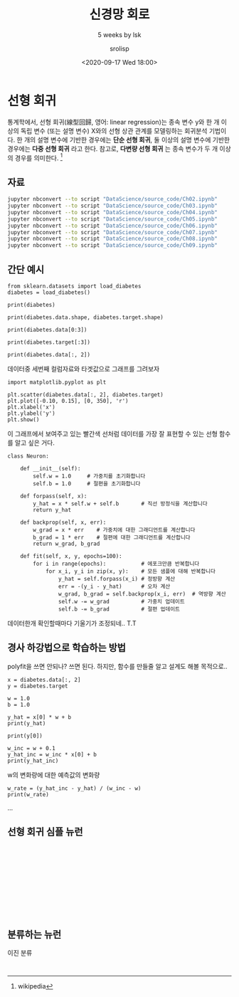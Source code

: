 #+title: 신경망 회로
#+subtitle: 5 weeks by lsk
#+date: <2020-09-17 Wed 18:00>
#+tags: python, bash, elisp, lisp, zoom
#+property: header-args:bash :results verbatim
#+property: header-args:elisp :exports both
#+property: header-args:ipython :session mglearn17 :tangle "mglearn200917.py" :exports both

#+author: srolisp

* 선형 회귀
통계학에서, 선형 회귀(線型回歸, 영어: linear regression)는 종속 변수 y와 한 개 이상의 독립 변수 (또는 설명 변수) X와의 선형 상관 관계를 모델링하는 회귀분석 기법이다. 한 개의 설명 변수에 기반한 경우에는 *단순 선형 회귀*, 둘 이상의 설명 변수에 기반한 경우에는 *다중 선형 회귀* 라고 한다. 참고로, *다변량 선형 회귀* 는 종속 변수가 두 개 이상의 경우를 의미한다. [fn:: wikipedia]

** 자료
#+begin_src bash 
  jupyter nbconvert --to script "DataScience/source_code/Ch02.ipynb" 
  jupyter nbconvert --to script "DataScience/source_code/Ch03.ipynb"
  jupyter nbconvert --to script "DataScience/source_code/Ch04.ipynb"
  jupyter nbconvert --to script "DataScience/source_code/Ch05.ipynb"
  jupyter nbconvert --to script "DataScience/source_code/Ch06.ipynb"
  jupyter nbconvert --to script "DataScience/source_code/Ch07.ipynb"
  jupyter nbconvert --to script "DataScience/source_code/Ch08.ipynb"
  jupyter nbconvert --to script "DataScience/source_code/Ch09.ipynb"
#+end_src

** 간단 예시

#+begin_src ipython :results output
  from sklearn.datasets import load_diabetes 
  diabetes = load_diabetes()

  print(diabetes)
#+end_src

#+RESULTS:
#+begin_example
{'data': array([[ 0.03807591,  0.05068012,  0.06169621, ..., -0.00259226,
         0.01990842, -0.01764613],
       [-0.00188202, -0.04464164, -0.05147406, ..., -0.03949338,
        -0.06832974, -0.09220405],
       [ 0.08529891,  0.05068012,  0.04445121, ..., -0.00259226,
         0.00286377, -0.02593034],
       ...,
       [ 0.04170844,  0.05068012, -0.01590626, ..., -0.01107952,
        -0.04687948,  0.01549073],
       [-0.04547248, -0.04464164,  0.03906215, ...,  0.02655962,
         0.04452837, -0.02593034],
       [-0.04547248, -0.04464164, -0.0730303 , ..., -0.03949338,
        -0.00421986,  0.00306441]]), 'target': array([151.,  75., 141., 206., 135.,  97., 138.,  63., 110., 310., 101.,
        69., 179., 185., 118., 171., 166., 144.,  97., 168.,  68.,  49.,
        68., 245., 184., 202., 137.,  85., 131., 283., 129.,  59., 341.,
        87.,  65., 102., 265., 276., 252.,  90., 100.,  55.,  61.,  92.,
       259.,  53., 190., 142.,  75., 142., 155., 225.,  59., 104., 182.,
       128.,  52.,  37., 170., 170.,  61., 144.,  52., 128.,  71., 163.,
       150.,  97., 160., 178.,  48., 270., 202., 111.,  85.,  42., 170.,
       200., 252., 113., 143.,  51.,  52., 210.,  65., 141.,  55., 134.,
        42., 111.,  98., 164.,  48.,  96.,  90., 162., 150., 279.,  92.,
        83., 128., 102., 302., 198.,  95.,  53., 134., 144., 232.,  81.,
       104.,  59., 246., 297., 258., 229., 275., 281., 179., 200., 200.,
       173., 180.,  84., 121., 161.,  99., 109., 115., 268., 274., 158.,
       107.,  83., 103., 272.,  85., 280., 336., 281., 118., 317., 235.,
        60., 174., 259., 178., 128.,  96., 126., 288.,  88., 292.,  71.,
       197., 186.,  25.,  84.,  96., 195.,  53., 217., 172., 131., 214.,
        59.,  70., 220., 268., 152.,  47.,  74., 295., 101., 151., 127.,
       237., 225.,  81., 151., 107.,  64., 138., 185., 265., 101., 137.,
       143., 141.,  79., 292., 178.,  91., 116.,  86., 122.,  72., 129.,
       142.,  90., 158.,  39., 196., 222., 277.,  99., 196., 202., 155.,
        77., 191.,  70.,  73.,  49.,  65., 263., 248., 296., 214., 185.,
        78.,  93., 252., 150.,  77., 208.,  77., 108., 160.,  53., 220.,
       154., 259.,  90., 246., 124.,  67.,  72., 257., 262., 275., 177.,
        71.,  47., 187., 125.,  78.,  51., 258., 215., 303., 243.,  91.,
       150., 310., 153., 346.,  63.,  89.,  50.,  39., 103., 308., 116.,
       145.,  74.,  45., 115., 264.,  87., 202., 127., 182., 241.,  66.,
        94., 283.,  64., 102., 200., 265.,  94., 230., 181., 156., 233.,
        60., 219.,  80.,  68., 332., 248.,  84., 200.,  55.,  85.,  89.,
        31., 129.,  83., 275.,  65., 198., 236., 253., 124.,  44., 172.,
       114., 142., 109., 180., 144., 163., 147.,  97., 220., 190., 109.,
       191., 122., 230., 242., 248., 249., 192., 131., 237.,  78., 135.,
       244., 199., 270., 164.,  72.,  96., 306.,  91., 214.,  95., 216.,
       263., 178., 113., 200., 139., 139.,  88., 148.,  88., 243.,  71.,
        77., 109., 272.,  60.,  54., 221.,  90., 311., 281., 182., 321.,
        58., 262., 206., 233., 242., 123., 167.,  63., 197.,  71., 168.,
       140., 217., 121., 235., 245.,  40.,  52., 104., 132.,  88.,  69.,
       219.,  72., 201., 110.,  51., 277.,  63., 118.,  69., 273., 258.,
        43., 198., 242., 232., 175.,  93., 168., 275., 293., 281.,  72.,
       140., 189., 181., 209., 136., 261., 113., 131., 174., 257.,  55.,
        84.,  42., 146., 212., 233.,  91., 111., 152., 120.,  67., 310.,
        94., 183.,  66., 173.,  72.,  49.,  64.,  48., 178., 104., 132.,
       220.,  57.]), 'frame': None, 'DESCR': '.. _diabetes_dataset:\n\nDiabetes dataset\n----------------\n\nTen baseline variables, age, sex, body mass index, average blood\npressure, and six blood serum measurements were obtained for each of n =\n442 diabetes patients, as well as the response of interest, a\nquantitative measure of disease progression one year after baseline.\n\n**Data Set Characteristics:**\n\n  :Number of Instances: 442\n\n  :Number of Attributes: First 10 columns are numeric predictive values\n\n  :Target: Column 11 is a quantitative measure of disease progression one year after baseline\n\n  :Attribute Information:\n      - age     age in years\n      - sex\n      - bmi     body mass index\n      - bp      average blood pressure\n      - s1      tc, T-Cells (a type of white blood cells)\n      - s2      ldl, low-density lipoproteins\n      - s3      hdl, high-density lipoproteins\n      - s4      tch, thyroid stimulating hormone\n      - s5      ltg, lamotrigine\n      - s6      glu, blood sugar level\n\nNote: Each of these 10 feature variables have been mean centered and scaled by the standard deviation times `n_samples` (i.e. the sum of squares of each column totals 1).\n\nSource URL:\nhttps://www4.stat.ncsu.edu/~boos/var.select/diabetes.html\n\nFor more information see:\nBradley Efron, Trevor Hastie, Iain Johnstone and Robert Tibshirani (2004) "Least Angle Regression," Annals of Statistics (with discussion), 407-499.\n(https://web.stanford.edu/~hastie/Papers/LARS/LeastAngle_2002.pdf)', 'feature_names': ['age', 'sex', 'bmi', 'bp', 's1', 's2', 's3', 's4', 's5', 's6'], 'data_filename': '/Users/sroh/.pyenv/versions/anaconda3-5.3.1/envs/uiap/lib/python3.7/site-packages/sklearn/datasets/data/diabetes_data.csv.gz', 'target_filename': '/Users/sroh/.pyenv/versions/anaconda3-5.3.1/envs/uiap/lib/python3.7/site-packages/sklearn/datasets/data/diabetes_target.csv.gz'}
#+end_example

#+begin_src ipython :results output
print(diabetes.data.shape, diabetes.target.shape)
#+end_src

#+RESULTS:
: (442, 10) (442,)

#+begin_src ipython :results output
print(diabetes.data[0:3])
#+end_src

#+RESULTS:
: [[ 0.03807591  0.05068012  0.06169621  0.02187235 -0.0442235  -0.03482076
:   -0.04340085 -0.00259226  0.01990842 -0.01764613]
:  [-0.00188202 -0.04464164 -0.05147406 -0.02632783 -0.00844872 -0.01916334
:    0.07441156 -0.03949338 -0.06832974 -0.09220405]
:  [ 0.08529891  0.05068012  0.04445121 -0.00567061 -0.04559945 -0.03419447
:   -0.03235593 -0.00259226  0.00286377 -0.02593034]]


#+begin_src ipython :results output
print(diabetes.target[:3])
#+end_src

#+RESULTS:
: [151.  75. 141.]

#+begin_src ipython :results output
print(diabetes.data[:, 2])
#+end_src

#+RESULTS:
#+begin_example
[ 0.06169621 -0.05147406  0.04445121 -0.01159501 -0.03638469 -0.04069594
 -0.04716281 -0.00189471  0.06169621  0.03906215 -0.08380842  0.01750591
 -0.02884001 -0.00189471 -0.02560657 -0.01806189  0.04229559  0.01211685
 -0.0105172  -0.01806189 -0.05686312 -0.02237314 -0.00405033  0.06061839
  0.03582872 -0.01267283 -0.07734155  0.05954058 -0.02129532 -0.00620595
  0.04445121 -0.06548562  0.12528712 -0.05039625 -0.06332999 -0.03099563
  0.02289497  0.01103904  0.07139652  0.01427248 -0.00836158 -0.06764124
 -0.0105172  -0.02345095  0.06816308 -0.03530688 -0.01159501 -0.0730303
 -0.04177375  0.01427248 -0.00728377  0.0164281  -0.00943939 -0.01590626
  0.0250506  -0.04931844  0.04121778 -0.06332999 -0.06440781 -0.02560657
 -0.00405033  0.00457217 -0.00728377 -0.0374625  -0.02560657 -0.02452876
 -0.01806189 -0.01482845 -0.02991782 -0.046085   -0.06979687  0.03367309
 -0.00405033 -0.02021751  0.00241654 -0.03099563  0.02828403 -0.03638469
 -0.05794093 -0.0374625   0.01211685 -0.02237314 -0.03530688  0.00996123
 -0.03961813  0.07139652 -0.07518593 -0.00620595 -0.04069594 -0.04824063
 -0.02560657  0.0519959   0.00457217 -0.06440781 -0.01698407 -0.05794093
  0.00996123  0.08864151 -0.00512814 -0.06440781  0.01750591 -0.04500719
  0.02828403  0.04121778  0.06492964 -0.03207344 -0.07626374  0.04984027
  0.04552903 -0.00943939 -0.03207344  0.00457217  0.02073935  0.01427248
  0.11019775  0.00133873  0.05846277 -0.02129532 -0.0105172  -0.04716281
  0.00457217  0.01750591  0.08109682  0.0347509   0.02397278 -0.00836158
 -0.06117437 -0.00189471 -0.06225218  0.0164281   0.09618619 -0.06979687
 -0.02129532 -0.05362969  0.0433734   0.05630715 -0.0816528   0.04984027
  0.11127556  0.06169621  0.01427248  0.04768465  0.01211685  0.00564998
  0.04660684  0.12852056  0.05954058  0.09295276  0.01535029 -0.00512814
  0.0703187  -0.00405033 -0.00081689 -0.04392938  0.02073935  0.06061839
 -0.0105172  -0.03315126 -0.06548562  0.0433734  -0.06225218  0.06385183
  0.03043966  0.07247433 -0.0191397  -0.06656343 -0.06009656  0.06924089
  0.05954058 -0.02668438 -0.02021751 -0.046085    0.07139652 -0.07949718
  0.00996123 -0.03854032  0.01966154  0.02720622 -0.00836158 -0.01590626
  0.00457217 -0.04285156  0.00564998 -0.03530688  0.02397278 -0.01806189
  0.04229559 -0.0547075  -0.00297252 -0.06656343 -0.01267283 -0.04177375
 -0.03099563 -0.00512814 -0.05901875  0.0250506  -0.046085    0.00349435
  0.05415152 -0.04500719 -0.05794093 -0.05578531  0.00133873  0.03043966
  0.00672779  0.04660684  0.02612841  0.04552903  0.04013997 -0.01806189
  0.01427248  0.03690653  0.00349435 -0.07087468 -0.03315126  0.09403057
  0.03582872  0.03151747 -0.06548562 -0.04177375 -0.03961813 -0.03854032
 -0.02560657 -0.02345095 -0.06656343  0.03259528 -0.046085   -0.02991782
 -0.01267283 -0.01590626  0.07139652 -0.03099563  0.00026092  0.03690653
  0.03906215 -0.01482845  0.00672779 -0.06871905 -0.00943939  0.01966154
  0.07462995 -0.00836158 -0.02345095 -0.046085    0.05415152 -0.03530688
 -0.03207344 -0.0816528   0.04768465  0.06061839  0.05630715  0.09834182
  0.05954058  0.03367309  0.05630715 -0.06548562  0.16085492 -0.05578531
 -0.02452876 -0.03638469 -0.00836158 -0.04177375  0.12744274 -0.07734155
  0.02828403 -0.02560657 -0.06225218 -0.00081689  0.08864151 -0.03207344
  0.03043966  0.00888341  0.00672779 -0.02021751 -0.02452876 -0.01159501
  0.02612841 -0.05901875 -0.03638469 -0.02452876  0.01858372 -0.0902753
 -0.00512814 -0.05255187 -0.02237314 -0.02021751 -0.0547075  -0.00620595
 -0.01698407  0.05522933  0.07678558  0.01858372 -0.02237314  0.09295276
 -0.03099563  0.03906215 -0.06117437 -0.00836158 -0.0374625  -0.01375064
  0.07355214 -0.02452876  0.03367309  0.0347509  -0.03854032 -0.03961813
 -0.00189471 -0.03099563 -0.046085    0.00133873  0.06492964  0.04013997
 -0.02345095  0.05307371  0.04013997 -0.02021751  0.01427248 -0.03422907
  0.00672779  0.00457217  0.03043966  0.0519959   0.06169621 -0.00728377
  0.00564998  0.05415152 -0.00836158  0.114509    0.06708527 -0.05578531
  0.03043966 -0.02560657  0.10480869 -0.00620595 -0.04716281 -0.04824063
  0.08540807 -0.01267283 -0.03315126 -0.00728377 -0.01375064  0.05954058
  0.02181716  0.01858372 -0.01159501 -0.00297252  0.01750591 -0.02991782
 -0.02021751 -0.05794093  0.06061839 -0.04069594 -0.07195249 -0.05578531
  0.04552903 -0.00943939 -0.03315126  0.04984027 -0.08488624  0.00564998
  0.02073935 -0.00728377  0.10480869 -0.02452876 -0.00620595 -0.03854032
  0.13714305  0.17055523  0.00241654  0.03798434 -0.05794093 -0.00943939
 -0.02345095 -0.0105172  -0.03422907 -0.00297252  0.06816308  0.00996123
  0.00241654 -0.03854032  0.02612841 -0.08919748  0.06061839 -0.02884001
 -0.02991782 -0.0191397  -0.04069594  0.01535029 -0.02452876  0.00133873
  0.06924089 -0.06979687 -0.02991782 -0.046085    0.01858372  0.00133873
 -0.03099563 -0.00405033  0.01535029  0.02289497  0.04552903 -0.04500719
 -0.03315126  0.097264    0.05415152  0.12313149 -0.08057499  0.09295276
 -0.05039625 -0.01159501 -0.0277622   0.05846277  0.08540807 -0.00081689
  0.00672779  0.00888341  0.08001901  0.07139652 -0.02452876 -0.0547075
 -0.03638469  0.0164281   0.07786339 -0.03961813  0.01103904 -0.04069594
 -0.03422907  0.00564998  0.08864151 -0.03315126 -0.05686312 -0.03099563
  0.05522933 -0.06009656  0.00133873 -0.02345095 -0.07410811  0.01966154
 -0.01590626 -0.01590626  0.03906215 -0.0730303 ]
#+end_example

데이터중 세번째 컬럼자료와 타겟값으로 그래프를 그려보자
#+begin_src ipython :results raw drawer
import matplotlib.pyplot as plt

plt.scatter(diabetes.data[:, 2], diabetes.target)
plt.plot([-0.10, 0.15], [0, 350], 'r')
plt.xlabel('x')
plt.ylabel('y')
plt.show()
#+end_src

#+RESULTS:
:results:
# Out[56]:
[[file:./obipy-resources/HIa6vM.png]]
:end:

이 그래프에서 보여주고 있는 빨간색 선처럼 데이터를 가장 잘 표현할 수 있는 선형 함수를 알고 싶은 거다.
#+begin_latex
임의의 선을 하나 생각해보자.
\begin{equation*}
  y = wx + b
\end{equation*}
데이터가 나타내는 값은 $x_{i}$ 일 때 $y_{i}$ 이지만 모델링한 이 선형 함수가 나타내는 $x_{i}$ 일 때 $y$ 값은 $wx_{i}+b$ 이다. 이 값을 $\hat{y_{i}}$ 이라 할 때, $x_{i}$ 에 대한 $\hat{y_{i}}$ 인 점은 $(wx+b)$ 에 의해서 내가 구한 값이 된다. 각 점 $x$ 에 대해, 내가 구한 이 값 $\hat{y}$ 과 실제 데이터 $y$ 의 차이를 줄여나간다면 가장 이상적인 선형 함수를 찾을 수 있을 것이다. 합리적인가? 

$y_{i}$ 와 $\hat{y_{i}}$ 의 차이는  $(\ y-\hat{y}\ )^2$, $\left\lvert\ y - \hat{y}\ \right\rvert$ 등으로 나타낼 수 있다.

$y_{i}$ 와 $\hat{y_{i}}$ 의 제곱오차는 
\begin{equation*}
  SE = \sum_{i=0}^{n-1} (y_{i} - \hat{y_{i}})^2
\end{equation*}

알고자하는 w, b 로 나타내보면,
\begin{equation*}
\begin{split}
  SE & = \sum_{i=0}^{n-1} ({y_{i} - wx_{i} + b})^2 \\
     & = ({x_{0}}^2 + \dots + {x_{n-1}}^2)w^2 + \dots \\
     & = nb^2 + \dots
\end{split}
\end{equation*}

$w$ 에 대해 간략히 해보면 $w$ 의 이차방정식임을 알 수 있고, 이차항의 계수가 ${x_{0}}^2 + \dots + {x_{n-1}}^2$ 인 양수이므로 아래쪽으로 볼록한 최소값이 존재하는 함수임을 알 수 있다. 최소값이 되는 지점의 w값을 찾으면 된다. 최소값을 찾아가는 방법이라 할 수 있는데, 이차방정식 포물선의 성질을 이용한다고 보면 된다.

$ax^2+bx+c$ $(a>0)$ 인 포물선에 대해,

한 점에서 기울기가 음수면, $x$ 값이 커져감에 따라 최소값을 향해 가고있는 중이다. 반대로 기울기가 양수이고, x값이 커져간다면 최소값에서 멀어지고 있는 중일 것이다.

또 다른 성질로 포물선을 보면, 기울기가 상대적으로 급하게 기울어져 있다면 최소값에서 멀리있다고 볼 수 있다. 반대로 기울기가 완만해져간다면 최소값에 가까워져가는 중이다. 


우리는 최소값을 향해 가야하므로 x값이 최소값 방향으로 움직이려면 기울기와 반대방향으로 가야할 것이고, 최소값과 먼거리에서는 빠르게 해가 접근하려면 크게 움직이는게 좋을 것이고 가까워질수록 섬세하게 접근하는게 좋을 것이다.

이것을 수식으로 표현해보면,
\begin{equation*}
  x_{j+1} = x_{j} -\frac{\partial y}{\partial x_{j}}
\end{equation*}

대충 이런 배경으로 만들어진 게 Gradient descent 이고,

\begin{align*}
  x_{j+1} = x_{j} -\gamma_{j}\frac{\partial y}{\partial x_{j}},\ &&n \geq 0
\end{align*}

적절한 $\gamma_{j}$ 은 기울기값만으로 접근하는것보다 매 step마다 더 효율적으로 접근하게 해줄 것이다. $\gamma_{j}$ 가 $( y - \hat{y}\ )$ 인줄 알았는데 아닌가보다.
일단 $\gamma$ 변수는 없다치고 .. 나중에 $\gamma$ 변수에 대한 함수도 공부해보자.

제곱오차식의 $w$ 에 대해 gradient descent를 적용시켜보자.

\begin{align}
  w_{j+1} = w_{j} -\frac{\partial SE}{\partial w_{j}},\ &&j \geq 0
\end{align}


$\frac{\partial SE}{\partial w_{j}}$ 를 구해보자. 이제 다시, 제곱 오차식($SE$)을 보자
\begin{equation*}
\begin{split}
  SE & = \sum_{i=0}^{n-1} ({y_{i} - wx_{i} + b})^2 \\
     & = ({x_{0}}^2 + \dots + {x_{n-1}}^2)w^2 + \dots \\
     & = nb^2 + \dots
\end{split}
\end{equation*}
이고, 이 제곱 오차식을 w에 대해 미분하면,

\begin{equation}
\begin{split}
  \frac{\partial{SE}}{\partial{w}} & =  \frac{\partial{\sum_{i=0}^{n-1} ({y_{i} - wx_{i} + b})^2}} {\partial{w}} \\
                                   & = 2\sum_{i=0}^{n-1} ({y_{i} - wx_{i} + b}) \frac{\partial{({y_{i} - wx_{i} + b})}}{\partial{w}} \\
                                   & = 2\sum_{i=0}^{n-1} ({y_{i} - \hat{y_{i}}}) \frac{\partial{({y_{i} - wx_{i} + b})}}{\partial{w}} \\
                                   & = 2\sum_{i=0}^{n-1} ({y_{i} - \hat{y_{i}}})(-x_{i}) \\
                                   & = 2\sum_{i=0}^{n-1} (\hat{y_{i}} - {y_{i}})x_{i}
\end{split}
\end{equation}

(2)식에 의해 나온 식에서 summation 앞의 2는 $\gamma_{j}$ 에 의해 보정한다치고(크거나 작게, 스텝마다 다르게..) 우선 제거하자.(내 마음대로..)

\begin{equation*}
w_{j+1} = w_{j} - \sum_{i=0}^{n-1} (\hat{y_{i}} - {y_{i}})x_{i} 
\end{equation*}

루프가 왜 두번 도는지 이해가 되는군.. 좀 헷갈렸었다. w 값을 한번 업데이트하려면 n개의 데이터를 매번 순회해야한다.

오늘은 여기까지.. 이해가 안되서 적어보면서 정리중인데 제대로 이해하고 있는지..

정리를 하고 다시 코드를 봤는데.. 내가 잘못 이해하고있나보다..T.T 코드와 다르네..

#+end_latex

#+begin_src ipython :exports code
class Neuron:
    
    def __init__(self):
        self.w = 1.0     # 가중치를 초기화합니다
        self.b = 1.0     # 절편을 초기화합니다
    
    def forpass(self, x):
        y_hat = x * self.w + self.b       # 직선 방정식을 계산합니다
        return y_hat
    
    def backprop(self, x, err):
        w_grad = x * err    # 가중치에 대한 그래디언트를 계산합니다
        b_grad = 1 * err    # 절편에 대한 그래디언트를 계산합니다
        return w_grad, b_grad

    def fit(self, x, y, epochs=100):
        for i in range(epochs):           # 에포크만큼 반복합니다
            for x_i, y_i in zip(x, y):    # 모든 샘플에 대해 반복합니다
                y_hat = self.forpass(x_i) # 정방향 계산
                err = -(y_i - y_hat)      # 오차 계산
                w_grad, b_grad = self.backprop(x_i, err)  # 역방향 계산
                self.w -= w_grad          # 가중치 업데이트
                self.b -= b_grad          # 절편 업데이트
#+end_src

데이터한개 확인할때마다 기울기가 조정되네.. T.T

** 경사 하강법으로 학습하는 방법
:PROPERTIES:
:header-args:bash: :results verbatim
:header-args:elisp: :exports both
:header-args:ipython: :session mglearn17 :tangle "mglearn200917.py" :exports both
:END:
polyfit을 쓰면 안되나? 쓰면 된다. 하지만, 함수를 만들줄 알고 설계도 해볼 목적으로..
#+begin_src ipython
x = diabetes.data[:, 2]
y = diabetes.target
#+end_src

#+RESULTS:
: # Out[28]:

#+begin_src ipython :results output
w = 1.0
b = 1.0
#+end_src

#+RESULTS:
x[0]에서 w와 b를 임의로 정했을 때 y_hat(예상값)을 출력해본다.
#+begin_src ipython :results output
y_hat = x[0] * w + b
print(y_hat)
#+end_src

#+RESULTS:
: 1.0616962065186886

#+begin_src ipython :results output
print(y[0])
#+end_src

#+RESULTS:
: 151.0

#+begin_src ipython :results output
w_inc = w + 0.1
y_hat_inc = w_inc * x[0] + b
print(y_hat_inc)
#+end_src

#+RESULTS:
: 1.0678658271705574
w의 변화량에 대한 예측값의 변화량
#+begin_src ipython :results output
w_rate = (y_hat_inc - y_hat) / (w_inc - w)
print(w_rate)
#+end_src

#+RESULTS:
: 0.061696206518688734
...

** 선형 회귀 심플 뉴런
#+begin_src ipython :results output

#+end_src
#+begin_src ipython :results output

#+end_src
#+begin_src ipython :results output

#+end_src
#+begin_src ipython :results output

#+end_src
#+begin_src ipython :results output

#+end_src
#+begin_src ipython :results output

#+end_src

** 분류하는 뉴런
이진 분류
#+begin_src ipython :results output

#+end_src
